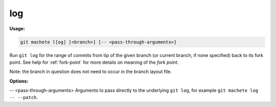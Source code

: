 .. _log:

log
===
**Usage:**

.. code-block:: shell

    git machete l[og] [<branch>] [-- <pass-through-arguments>]

Run ``git log`` for the range of commits from tip of the given branch (or current branch, if none specified) back to its fork point.
See help for :ref:`fork-point` for more details on meaning of the *fork point*.

Note: the branch in question does not need to occur in the branch layout file.

**Options:**

-- <pass-through-arguments>    Arguments to pass directly to the underlying ``git log``, for example ``git machete log -- --patch``.
